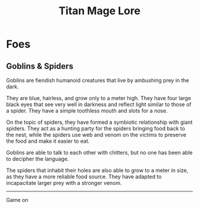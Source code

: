 #+Title: Titan Mage Lore
#+HTML_LINK_HOME: dummy value
#+OPTIONS: toc:nil

* Foes

** Goblins & Spiders

Goblins are fiendish humanoid creatures that live by ambushing prey in the dark.

They are blue, hairless, and grow only to a meter high. They have four large black eyes that see very well in darkness and reflect light similar to those of a spider. They have a simple toothless mouth and slots for a nose.

On the topic of spiders, they have formed a symbiotic relationship with giant spiders. They act as a hunting party for the spiders bringing food back to the nest, while the spiders use web and venom on the victims to preserve the food and make it easier to eat.

Goblins are able to talk to each other with chitters, but no one has been able to decipher the language.

The spiders that inhabit their holes are also able to grow to a meter in size, as they have a more reliable food source. They have adapted to incapacitate larger prey with a stronger venom.

-----

#+begin_cw
Game on
#+end_cw

